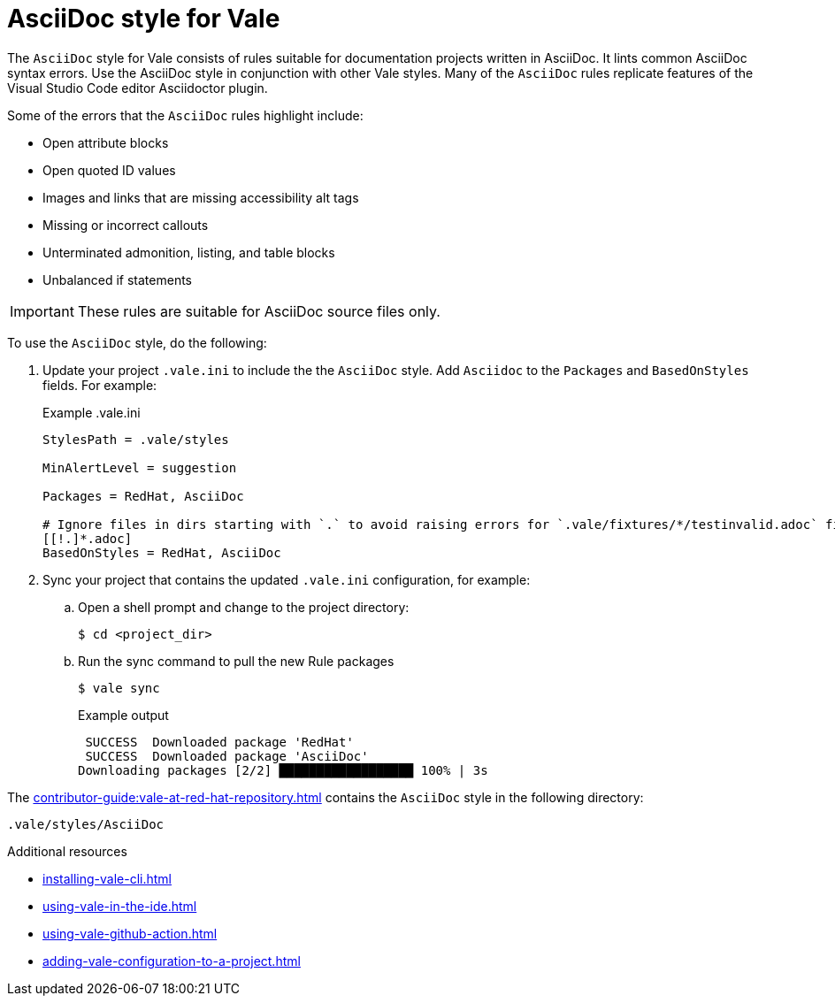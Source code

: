 // Metadata for Antora
:navtitle: AsciiDoc style
:keywords: asciidoc-style-for-vale, antora
:description: Get started with the AsciiDoc style for Vale
// End of metadata for Antora
:_module-type: CONCEPT
[id="asciidoc-style-for-vale"]
= AsciiDoc style for Vale

The `AsciiDoc` style for Vale consists of rules suitable for documentation projects written in AsciiDoc.
It lints common AsciiDoc syntax errors.
Use the AsciiDoc style in conjunction with other Vale styles.
Many of the `AsciiDoc` rules replicate features of the Visual Studio Code editor Asciidoctor plugin.

Some of the errors that the `AsciiDoc` rules highlight include:

* Open attribute blocks
* Open quoted ID values
* Images and links that are missing accessibility alt tags
* Missing or incorrect callouts
* Unterminated admonition, listing, and table blocks
* Unbalanced if statements

[IMPORTANT]
====
These rules are suitable for AsciiDoc source files only.
====

To use the `AsciiDoc` style, do the following:

. Update your project `.vale.ini` to include the the `AsciiDoc` style. Add `Asciidoc` to the `Packages` and `BasedOnStyles` fields. For example:
+
.Example .vale.ini
[source,ini]
----
StylesPath = .vale/styles

MinAlertLevel = suggestion

Packages = RedHat, AsciiDoc

# Ignore files in dirs starting with `.` to avoid raising errors for `.vale/fixtures/*/testinvalid.adoc` files
[[!.]*.adoc]
BasedOnStyles = RedHat, AsciiDoc
----

. Sync your project that contains the updated `.vale.ini` configuration, for example:

.. Open a shell prompt and change to the project directory:
+
[source,terminal]
----
$ cd <project_dir>
----

.. Run the sync command to pull the new Rule packages
+
[source,terminal]
----
$ vale sync
----
+
.Example output
[source,terminal]
----
 SUCCESS  Downloaded package 'RedHat'
 SUCCESS  Downloaded package 'AsciiDoc'
Downloading packages [2/2] ██████████████████ 100% | 3s
----

The xref:contributor-guide:vale-at-red-hat-repository.adoc[] contains the `AsciiDoc` style in the following directory:

----
.vale/styles/AsciiDoc
----

[role="_additional-resources"]
.Additional resources
* xref:installing-vale-cli.adoc[]
* xref:using-vale-in-the-ide.adoc[]
* xref:using-vale-github-action.adoc[]
* xref:adding-vale-configuration-to-a-project.adoc[]
